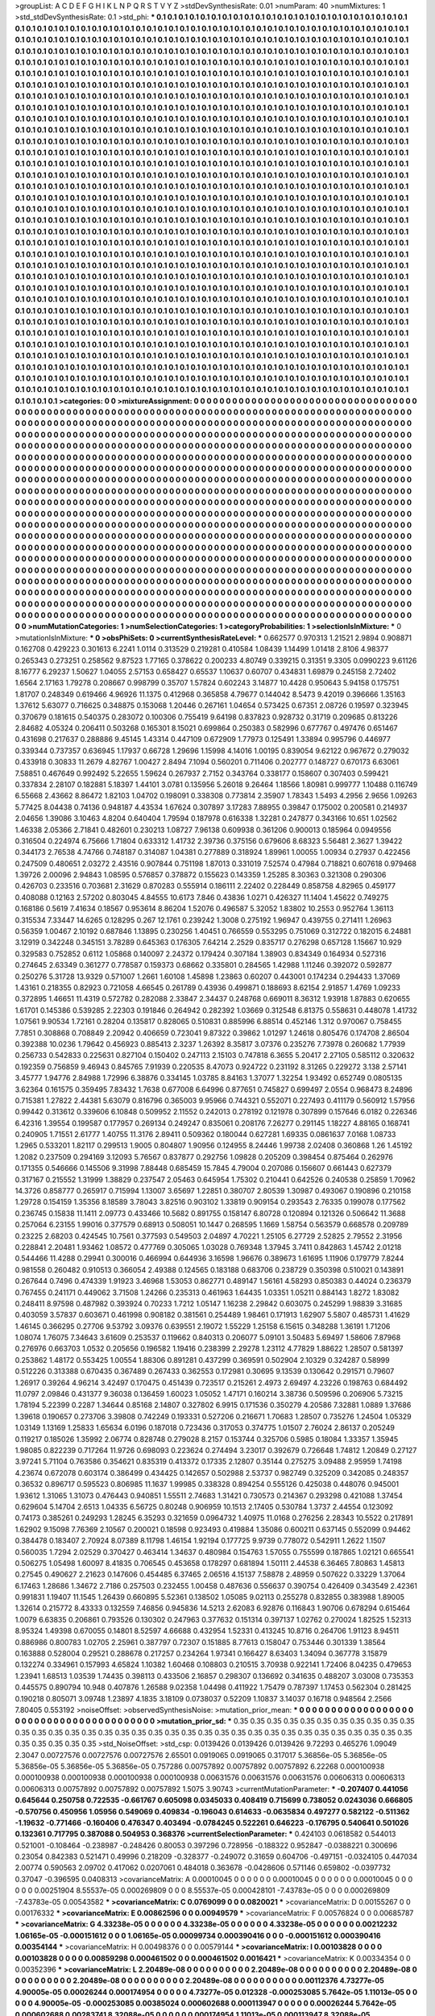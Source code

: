 >groupList:
A C D E F G H I K L
N P Q R S T V Y Z 
>stdDevSynthesisRate:
0.01 
>numParam:
40
>numMixtures:
1
>std_stdDevSynthesisRate:
0.1
>std_phi:
***
0.1 0.1 0.1 0.1 0.1 0.1 0.1 0.1 0.1 0.1
0.1 0.1 0.1 0.1 0.1 0.1 0.1 0.1 0.1 0.1
0.1 0.1 0.1 0.1 0.1 0.1 0.1 0.1 0.1 0.1
0.1 0.1 0.1 0.1 0.1 0.1 0.1 0.1 0.1 0.1
0.1 0.1 0.1 0.1 0.1 0.1 0.1 0.1 0.1 0.1
0.1 0.1 0.1 0.1 0.1 0.1 0.1 0.1 0.1 0.1
0.1 0.1 0.1 0.1 0.1 0.1 0.1 0.1 0.1 0.1
0.1 0.1 0.1 0.1 0.1 0.1 0.1 0.1 0.1 0.1
0.1 0.1 0.1 0.1 0.1 0.1 0.1 0.1 0.1 0.1
0.1 0.1 0.1 0.1 0.1 0.1 0.1 0.1 0.1 0.1
0.1 0.1 0.1 0.1 0.1 0.1 0.1 0.1 0.1 0.1
0.1 0.1 0.1 0.1 0.1 0.1 0.1 0.1 0.1 0.1
0.1 0.1 0.1 0.1 0.1 0.1 0.1 0.1 0.1 0.1
0.1 0.1 0.1 0.1 0.1 0.1 0.1 0.1 0.1 0.1
0.1 0.1 0.1 0.1 0.1 0.1 0.1 0.1 0.1 0.1
0.1 0.1 0.1 0.1 0.1 0.1 0.1 0.1 0.1 0.1
0.1 0.1 0.1 0.1 0.1 0.1 0.1 0.1 0.1 0.1
0.1 0.1 0.1 0.1 0.1 0.1 0.1 0.1 0.1 0.1
0.1 0.1 0.1 0.1 0.1 0.1 0.1 0.1 0.1 0.1
0.1 0.1 0.1 0.1 0.1 0.1 0.1 0.1 0.1 0.1
0.1 0.1 0.1 0.1 0.1 0.1 0.1 0.1 0.1 0.1
0.1 0.1 0.1 0.1 0.1 0.1 0.1 0.1 0.1 0.1
0.1 0.1 0.1 0.1 0.1 0.1 0.1 0.1 0.1 0.1
0.1 0.1 0.1 0.1 0.1 0.1 0.1 0.1 0.1 0.1
0.1 0.1 0.1 0.1 0.1 0.1 0.1 0.1 0.1 0.1
0.1 0.1 0.1 0.1 0.1 0.1 0.1 0.1 0.1 0.1
0.1 0.1 0.1 0.1 0.1 0.1 0.1 0.1 0.1 0.1
0.1 0.1 0.1 0.1 0.1 0.1 0.1 0.1 0.1 0.1
0.1 0.1 0.1 0.1 0.1 0.1 0.1 0.1 0.1 0.1
0.1 0.1 0.1 0.1 0.1 0.1 0.1 0.1 0.1 0.1
0.1 0.1 0.1 0.1 0.1 0.1 0.1 0.1 0.1 0.1
0.1 0.1 0.1 0.1 0.1 0.1 0.1 0.1 0.1 0.1
0.1 0.1 0.1 0.1 0.1 0.1 0.1 0.1 0.1 0.1
0.1 0.1 0.1 0.1 0.1 0.1 0.1 0.1 0.1 0.1
0.1 0.1 0.1 0.1 0.1 0.1 0.1 0.1 0.1 0.1
0.1 0.1 0.1 0.1 0.1 0.1 0.1 0.1 0.1 0.1
0.1 0.1 0.1 0.1 0.1 0.1 0.1 0.1 0.1 0.1
0.1 0.1 0.1 0.1 0.1 0.1 0.1 0.1 0.1 0.1
0.1 0.1 0.1 0.1 0.1 0.1 0.1 0.1 0.1 0.1
0.1 0.1 0.1 0.1 0.1 0.1 0.1 0.1 0.1 0.1
0.1 0.1 0.1 0.1 0.1 0.1 0.1 0.1 0.1 0.1
0.1 0.1 0.1 0.1 0.1 0.1 0.1 0.1 0.1 0.1
0.1 0.1 0.1 0.1 0.1 0.1 0.1 0.1 0.1 0.1
0.1 0.1 0.1 0.1 0.1 0.1 0.1 0.1 0.1 0.1
0.1 0.1 0.1 0.1 0.1 0.1 0.1 0.1 0.1 0.1
0.1 0.1 0.1 0.1 0.1 0.1 0.1 0.1 0.1 0.1
0.1 0.1 0.1 0.1 0.1 0.1 0.1 0.1 0.1 0.1
0.1 0.1 0.1 0.1 0.1 0.1 0.1 0.1 0.1 0.1
0.1 0.1 0.1 0.1 0.1 0.1 0.1 0.1 0.1 0.1
0.1 0.1 0.1 0.1 0.1 0.1 0.1 0.1 0.1 0.1
0.1 0.1 0.1 0.1 0.1 0.1 0.1 0.1 0.1 0.1
0.1 0.1 0.1 0.1 0.1 0.1 0.1 0.1 0.1 0.1
0.1 0.1 0.1 0.1 0.1 0.1 0.1 0.1 0.1 0.1
0.1 0.1 0.1 0.1 0.1 0.1 0.1 0.1 0.1 0.1
0.1 0.1 0.1 0.1 0.1 0.1 0.1 0.1 0.1 0.1
0.1 0.1 0.1 0.1 0.1 0.1 0.1 0.1 0.1 0.1
0.1 0.1 0.1 0.1 0.1 0.1 0.1 0.1 0.1 0.1
0.1 0.1 0.1 0.1 0.1 0.1 0.1 0.1 0.1 0.1
0.1 0.1 0.1 0.1 0.1 0.1 0.1 0.1 0.1 0.1
0.1 0.1 0.1 0.1 0.1 0.1 0.1 0.1 0.1 0.1
0.1 0.1 0.1 0.1 0.1 0.1 0.1 0.1 0.1 0.1
0.1 0.1 0.1 0.1 0.1 0.1 0.1 0.1 0.1 0.1
0.1 0.1 0.1 0.1 0.1 0.1 0.1 0.1 0.1 0.1
0.1 0.1 0.1 0.1 0.1 0.1 0.1 0.1 0.1 0.1
0.1 0.1 0.1 0.1 0.1 0.1 0.1 0.1 0.1 0.1
0.1 0.1 0.1 0.1 0.1 0.1 0.1 0.1 0.1 0.1
0.1 0.1 0.1 0.1 0.1 0.1 0.1 0.1 0.1 0.1
0.1 0.1 0.1 0.1 0.1 0.1 0.1 0.1 0.1 0.1
0.1 0.1 0.1 0.1 0.1 0.1 0.1 0.1 0.1 0.1
0.1 0.1 0.1 0.1 0.1 0.1 0.1 0.1 0.1 0.1
0.1 0.1 0.1 0.1 0.1 0.1 0.1 0.1 0.1 0.1
0.1 0.1 0.1 0.1 0.1 0.1 0.1 0.1 0.1 0.1
0.1 0.1 0.1 0.1 0.1 0.1 0.1 0.1 0.1 0.1
0.1 0.1 0.1 0.1 0.1 0.1 0.1 0.1 0.1 0.1
0.1 0.1 0.1 0.1 0.1 0.1 0.1 0.1 0.1 0.1
0.1 0.1 0.1 0.1 0.1 0.1 0.1 0.1 0.1 0.1
0.1 0.1 0.1 0.1 0.1 0.1 0.1 0.1 0.1 0.1
0.1 0.1 0.1 0.1 0.1 0.1 0.1 0.1 0.1 0.1
0.1 0.1 0.1 0.1 0.1 0.1 0.1 0.1 0.1 0.1
0.1 0.1 0.1 0.1 0.1 0.1 0.1 0.1 0.1 0.1
0.1 0.1 0.1 0.1 0.1 0.1 0.1 0.1 0.1 0.1
0.1 0.1 0.1 0.1 0.1 0.1 0.1 0.1 0.1 0.1
0.1 0.1 0.1 0.1 0.1 0.1 0.1 0.1 0.1 0.1
0.1 0.1 0.1 0.1 0.1 0.1 0.1 0.1 0.1 0.1
0.1 0.1 0.1 0.1 0.1 0.1 0.1 0.1 0.1 0.1
0.1 0.1 0.1 0.1 0.1 0.1 0.1 0.1 0.1 0.1
0.1 0.1 0.1 0.1 0.1 0.1 0.1 0.1 0.1 0.1
0.1 0.1 0.1 0.1 0.1 0.1 0.1 0.1 0.1 0.1
0.1 0.1 0.1 0.1 0.1 0.1 0.1 0.1 0.1 0.1
0.1 0.1 0.1 0.1 0.1 0.1 0.1 0.1 0.1 0.1
0.1 0.1 0.1 0.1 0.1 0.1 0.1 0.1 0.1 0.1
0.1 0.1 0.1 0.1 0.1 0.1 0.1 0.1 0.1 0.1
0.1 0.1 0.1 0.1 0.1 0.1 0.1 0.1 0.1 0.1
0.1 0.1 0.1 0.1 0.1 0.1 0.1 0.1 0.1 0.1
0.1 0.1 0.1 0.1 0.1 0.1 0.1 0.1 0.1 0.1
0.1 0.1 0.1 0.1 0.1 0.1 0.1 0.1 0.1 0.1
0.1 0.1 0.1 0.1 0.1 0.1 0.1 0.1 0.1 0.1
0.1 0.1 0.1 0.1 0.1 0.1 0.1 0.1 0.1 0.1
0.1 0.1 0.1 0.1 0.1 0.1 0.1 0.1 0.1 0.1
0.1 0.1 0.1 0.1 0.1 0.1 0.1 0.1 0.1 0.1
0.1 0.1 0.1 0.1 0.1 0.1 0.1 0.1 0.1 0.1
0.1 0.1 0.1 0.1 0.1 0.1 0.1 0.1 0.1 0.1
0.1 0.1 0.1 0.1 0.1 0.1 0.1 0.1 0.1 0.1
0.1 0.1 0.1 0.1 0.1 0.1 0.1 0.1 0.1 0.1
0.1 0.1 0.1 0.1 0.1 0.1 0.1 0.1 0.1 0.1
0.1 0.1 0.1 0.1 0.1 0.1 0.1 0.1 0.1 0.1
0.1 0.1 0.1 0.1 0.1 0.1 0.1 0.1 0.1 0.1
0.1 0.1 0.1 0.1 0.1 0.1 0.1 0.1 0.1 0.1
0.1 0.1 0.1 0.1 0.1 0.1 0.1 0.1 0.1 0.1
0.1 0.1 0.1 0.1 0.1 0.1 0.1 0.1 0.1 0.1
0.1 0.1 0.1 0.1 0.1 0.1 0.1 0.1 0.1 0.1
0.1 0.1 0.1 0.1 0.1 0.1 0.1 0.1 0.1 0.1
0.1 0.1 0.1 0.1 0.1 0.1 0.1 0.1 0.1 0.1
0.1 0.1 0.1 0.1 0.1 0.1 0.1 0.1 0.1 0.1
0.1 0.1 0.1 0.1 0.1 0.1 0.1 0.1 0.1 0.1
0.1 0.1 0.1 0.1 0.1 0.1 0.1 0.1 0.1 0.1
0.1 0.1 0.1 0.1 0.1 0.1 0.1 0.1 0.1 0.1
0.1 0.1 0.1 0.1 0.1 0.1 0.1 0.1 0.1 0.1
0.1 0.1 0.1 0.1 0.1 0.1 0.1 0.1 0.1 0.1
0.1 0.1 0.1 0.1 0.1 0.1 0.1 0.1 0.1 0.1
0.1 0.1 0.1 0.1 0.1 0.1 0.1 0.1 0.1 0.1
0.1 0.1 0.1 0.1 0.1 
>categories:
0 0
>mixtureAssignment:
0 0 0 0 0 0 0 0 0 0 0 0 0 0 0 0 0 0 0 0 0 0 0 0 0 0 0 0 0 0 0 0 0 0 0 0 0 0 0 0 0 0 0 0 0 0 0 0 0 0
0 0 0 0 0 0 0 0 0 0 0 0 0 0 0 0 0 0 0 0 0 0 0 0 0 0 0 0 0 0 0 0 0 0 0 0 0 0 0 0 0 0 0 0 0 0 0 0 0 0
0 0 0 0 0 0 0 0 0 0 0 0 0 0 0 0 0 0 0 0 0 0 0 0 0 0 0 0 0 0 0 0 0 0 0 0 0 0 0 0 0 0 0 0 0 0 0 0 0 0
0 0 0 0 0 0 0 0 0 0 0 0 0 0 0 0 0 0 0 0 0 0 0 0 0 0 0 0 0 0 0 0 0 0 0 0 0 0 0 0 0 0 0 0 0 0 0 0 0 0
0 0 0 0 0 0 0 0 0 0 0 0 0 0 0 0 0 0 0 0 0 0 0 0 0 0 0 0 0 0 0 0 0 0 0 0 0 0 0 0 0 0 0 0 0 0 0 0 0 0
0 0 0 0 0 0 0 0 0 0 0 0 0 0 0 0 0 0 0 0 0 0 0 0 0 0 0 0 0 0 0 0 0 0 0 0 0 0 0 0 0 0 0 0 0 0 0 0 0 0
0 0 0 0 0 0 0 0 0 0 0 0 0 0 0 0 0 0 0 0 0 0 0 0 0 0 0 0 0 0 0 0 0 0 0 0 0 0 0 0 0 0 0 0 0 0 0 0 0 0
0 0 0 0 0 0 0 0 0 0 0 0 0 0 0 0 0 0 0 0 0 0 0 0 0 0 0 0 0 0 0 0 0 0 0 0 0 0 0 0 0 0 0 0 0 0 0 0 0 0
0 0 0 0 0 0 0 0 0 0 0 0 0 0 0 0 0 0 0 0 0 0 0 0 0 0 0 0 0 0 0 0 0 0 0 0 0 0 0 0 0 0 0 0 0 0 0 0 0 0
0 0 0 0 0 0 0 0 0 0 0 0 0 0 0 0 0 0 0 0 0 0 0 0 0 0 0 0 0 0 0 0 0 0 0 0 0 0 0 0 0 0 0 0 0 0 0 0 0 0
0 0 0 0 0 0 0 0 0 0 0 0 0 0 0 0 0 0 0 0 0 0 0 0 0 0 0 0 0 0 0 0 0 0 0 0 0 0 0 0 0 0 0 0 0 0 0 0 0 0
0 0 0 0 0 0 0 0 0 0 0 0 0 0 0 0 0 0 0 0 0 0 0 0 0 0 0 0 0 0 0 0 0 0 0 0 0 0 0 0 0 0 0 0 0 0 0 0 0 0
0 0 0 0 0 0 0 0 0 0 0 0 0 0 0 0 0 0 0 0 0 0 0 0 0 0 0 0 0 0 0 0 0 0 0 0 0 0 0 0 0 0 0 0 0 0 0 0 0 0
0 0 0 0 0 0 0 0 0 0 0 0 0 0 0 0 0 0 0 0 0 0 0 0 0 0 0 0 0 0 0 0 0 0 0 0 0 0 0 0 0 0 0 0 0 0 0 0 0 0
0 0 0 0 0 0 0 0 0 0 0 0 0 0 0 0 0 0 0 0 0 0 0 0 0 0 0 0 0 0 0 0 0 0 0 0 0 0 0 0 0 0 0 0 0 0 0 0 0 0
0 0 0 0 0 0 0 0 0 0 0 0 0 0 0 0 0 0 0 0 0 0 0 0 0 0 0 0 0 0 0 0 0 0 0 0 0 0 0 0 0 0 0 0 0 0 0 0 0 0
0 0 0 0 0 0 0 0 0 0 0 0 0 0 0 0 0 0 0 0 0 0 0 0 0 0 0 0 0 0 0 0 0 0 0 0 0 0 0 0 0 0 0 0 0 0 0 0 0 0
0 0 0 0 0 0 0 0 0 0 0 0 0 0 0 0 0 0 0 0 0 0 0 0 0 0 0 0 0 0 0 0 0 0 0 0 0 0 0 0 0 0 0 0 0 0 0 0 0 0
0 0 0 0 0 0 0 0 0 0 0 0 0 0 0 0 0 0 0 0 0 0 0 0 0 0 0 0 0 0 0 0 0 0 0 0 0 0 0 0 0 0 0 0 0 0 0 0 0 0
0 0 0 0 0 0 0 0 0 0 0 0 0 0 0 0 0 0 0 0 0 0 0 0 0 0 0 0 0 0 0 0 0 0 0 0 0 0 0 0 0 0 0 0 0 0 0 0 0 0
0 0 0 0 0 0 0 0 0 0 0 0 0 0 0 0 0 0 0 0 0 0 0 0 0 0 0 0 0 0 0 0 0 0 0 0 0 0 0 0 0 0 0 0 0 0 0 0 0 0
0 0 0 0 0 0 0 0 0 0 0 0 0 0 0 0 0 0 0 0 0 0 0 0 0 0 0 0 0 0 0 0 0 0 0 0 0 0 0 0 0 0 0 0 0 0 0 0 0 0
0 0 0 0 0 0 0 0 0 0 0 0 0 0 0 0 0 0 0 0 0 0 0 0 0 0 0 0 0 0 0 0 0 0 0 0 0 0 0 0 0 0 0 0 0 0 0 0 0 0
0 0 0 0 0 0 0 0 0 0 0 0 0 0 0 0 0 0 0 0 0 0 0 0 0 0 0 0 0 0 0 0 0 0 0 0 0 0 0 0 0 0 0 0 0 0 0 0 0 0
0 0 0 0 0 0 0 0 0 0 0 0 0 0 0 
>numMutationCategories:
1
>numSelectionCategories:
1
>categoryProbabilities:
1 
>selectionIsInMixture:
***
0 
>mutationIsInMixture:
***
0 
>obsPhiSets:
0
>currentSynthesisRateLevel:
***
0.662577 0.970313 1.21521 2.9894 0.908871 0.162708 0.429223 0.301613 6.2241 1.0114
0.313529 0.219281 0.410584 1.08439 1.14499 1.01418 2.8106 4.98377 0.265343 0.273251
0.258562 9.87523 1.77165 0.378622 0.200233 4.80749 0.339215 0.31351 9.3305 0.0990223
9.61126 8.16777 6.29237 1.50627 1.04055 2.57153 0.658427 0.65537 1.10637 0.60707
0.434831 1.69879 0.245158 2.72402 1.6564 2.17163 1.79278 0.208667 0.998799 0.35707
1.57824 0.602243 3.14877 10.4428 0.950643 5.94158 0.175751 1.81707 0.248349 0.619466
4.96926 11.1375 0.412968 0.365858 4.79677 0.144042 8.5473 9.42019 0.396666 1.35163
1.37612 5.63077 0.716625 0.348875 0.153068 1.20446 0.267161 1.04654 0.573425 0.67351
2.08726 0.19597 0.323945 0.370679 0.181615 0.540375 0.283072 0.100306 0.755419 9.64198
0.837823 0.928732 0.31719 0.209685 0.813226 2.84682 4.05324 0.206411 0.503268 0.165301
8.15021 0.699864 0.250383 0.582996 0.677767 0.497476 0.651467 0.431698 0.217637 0.288886
9.45145 1.43314 0.447109 0.672909 1.77973 0.125491 1.33894 0.995796 0.446977 0.339344
0.737357 0.636945 1.17937 0.66728 1.29696 1.15998 4.14016 1.00195 0.839054 9.62122
0.967672 0.279032 0.433918 0.30833 11.2679 4.82767 1.00427 2.8494 7.1094 0.560201
0.711406 0.202777 0.148727 0.670173 6.63061 7.58851 0.467649 0.992492 5.22655 1.59624
0.267937 2.7152 0.343764 0.338177 0.158607 0.307403 0.599421 0.337834 2.28107 0.182881
5.18397 1.44101 3.0781 0.135956 5.26018 9.26464 1.18566 1.80981 0.999777 1.10488
0.116749 6.55668 2.43662 8.86472 1.82103 1.04702 0.198091 0.338308 0.773814 2.35907
1.78343 1.5493 4.2956 2.9656 1.09263 5.77425 8.04438 0.74136 0.948187 4.43534
1.67624 0.307897 3.17283 7.88955 0.39847 0.175002 0.200581 0.214937 2.04656 1.39086
3.10463 4.8204 0.640404 1.79594 0.187978 0.616338 1.32281 0.247877 0.343166 10.651
1.02562 1.46338 2.05366 2.71841 0.482601 0.230213 1.08727 7.96138 0.609938 0.361206
0.900013 0.185964 0.0949556 0.316504 0.224974 6.75666 1.71804 0.633312 1.41732 2.39736
0.375156 0.679606 8.68323 5.56481 2.3627 1.39422 0.344173 2.76538 4.74766 0.748187
0.314087 1.04381 0.277889 0.318924 1.89961 1.00055 1.00934 0.27937 0.422456 0.247509
0.480651 2.03272 2.43516 0.907844 0.751198 1.87013 0.331019 7.52574 0.47984 0.718821
0.607618 0.979468 1.39726 2.00096 2.94843 1.08595 0.576857 0.378872 0.155623 0.143359
1.25285 8.30363 0.321308 0.290306 0.426703 0.233516 0.703681 2.31629 0.870283 0.555914
0.186111 2.22402 0.228449 0.858758 4.82965 0.459177 0.408088 0.12163 2.57202 0.803045
4.84555 10.6173 7.846 0.43836 1.0271 0.426327 11.1404 1.45622 0.749275 0.168186
0.5619 7.41634 0.18567 0.953614 8.86204 1.52076 0.496587 5.32052 1.83802 10.2553
0.952764 1.36113 0.315534 7.33447 14.6265 0.128295 0.267 12.1761 0.239242 1.3008
0.275192 1.96947 0.439755 0.271411 1.26963 0.56359 1.00467 2.10192 0.687846 1.13895
0.230256 1.40451 0.766559 0.553295 0.751069 0.312722 0.182015 6.24881 3.12919 0.342248
0.345151 3.78289 0.645363 0.176305 7.64214 2.2529 0.835717 0.276298 0.657128 1.15667
10.929 0.329583 0.752852 0.6112 1.05868 0.140097 2.24372 0.179424 0.307184 1.38903
0.834349 0.164934 0.527316 0.274645 2.63349 0.361277 0.778587 0.159373 0.68662 0.335801
0.284565 1.42988 1.11246 0.392072 0.592877 0.250276 5.31728 13.9329 0.571007 1.2661
1.60108 1.45898 1.23863 0.60207 0.443001 0.174234 0.294433 1.37069 1.43161 0.218355
0.82923 0.721058 4.66545 0.261789 0.43936 0.499871 0.188693 8.62154 2.91857 1.4769
1.09233 0.372895 1.46651 11.4319 0.572782 0.282088 2.33847 2.34437 0.248768 0.669011
8.36312 1.93918 1.87883 0.620655 1.61701 0.145386 0.539285 2.22303 0.191846 0.264942
0.282392 1.03669 0.312548 6.81375 0.558631 0.448078 1.41732 1.07561 9.90534 1.72161
0.28204 0.135817 0.828065 0.510831 0.885996 6.88514 0.452146 1.312 0.970067 0.758455
7.7851 0.308868 0.708849 2.20942 0.406659 0.723041 9.87322 0.39862 1.01297 1.24618
0.805476 0.174708 2.86504 0.392388 10.0236 1.79642 0.456923 0.885413 2.3237 1.26392
8.35817 3.07376 0.235276 7.73978 0.260682 1.77939 0.256733 0.542833 0.225631 0.827104
0.150402 0.247113 2.15103 0.747818 6.3655 5.20417 2.27105 0.585112 0.320632 0.192359
0.756859 9.46943 0.845765 7.91939 0.220535 8.47073 0.924722 0.231192 8.31265 0.229272
3.138 2.57141 3.45777 1.94776 2.84988 1.72996 6.38876 0.334145 1.03785 8.84163
1.37077 1.32254 1.93492 0.652749 0.0805135 3.62364 0.161575 0.359495 7.83432 1.7638
0.677008 6.64996 0.877651 0.745827 0.699497 2.0554 0.968473 8.24896 0.715381 1.27822
2.44381 5.63079 0.816796 0.365003 9.95966 0.744321 0.552071 0.227493 0.411179 0.560912
1.57956 0.99442 0.313612 0.339606 6.10848 0.509952 2.11552 0.242013 0.278192 0.121978
0.307899 0.157646 6.0182 0.226346 6.42316 1.39554 0.199587 0.177957 0.269134 0.249247
0.835061 0.208176 7.26277 0.291145 1.18227 4.88165 0.168741 0.240905 1.71551 2.61777
1.40755 11.3176 2.89411 0.509362 0.180044 0.627281 1.69335 0.0861637 7.0168 1.08733
1.2965 0.533201 1.82117 0.299513 1.9005 0.804807 1.90956 0.124955 8.24446 1.99738
2.02408 0.360868 1.26 1.45192 1.2082 0.237509 0.294169 3.12093 5.76567 0.837877
0.292756 1.09828 0.205209 0.398454 0.875464 0.262976 0.171355 0.546666 0.145506 9.31998
7.88448 0.685459 15.7845 4.79004 0.207086 0.156607 0.661443 0.627379 0.317167 0.215552
1.31999 1.38829 0.237547 2.05463 0.645954 1.75302 0.210441 0.642526 0.240538 0.25859
1.70962 14.3726 0.858777 0.265917 0.715994 1.13007 3.65697 1.22851 0.380707 2.80539
1.30987 0.493067 0.190896 0.210158 1.29728 0.154159 1.35356 8.18589 3.78043 3.82516
0.903102 1.33819 0.909154 0.293543 2.76335 0.199078 0.177562 0.236745 0.15838 11.1411
2.09773 0.433466 10.5682 0.891755 0.158147 6.80728 0.120894 0.121326 0.506642 11.3688
0.257064 6.23155 1.99016 0.377579 0.68913 0.508051 10.1447 0.268595 1.1669 1.58754
0.563579 0.668578 0.209789 0.23225 2.68203 0.424545 10.7561 0.377593 0.549503 2.04897
4.70221 1.25105 6.27729 2.52825 2.79552 2.31956 0.228841 2.20481 1.93462 1.08572
0.477769 0.305065 1.03028 0.769348 1.37945 3.7411 0.842863 1.45742 2.01218 0.544466
11.4288 0.29941 0.300016 0.466994 0.644936 3.16598 1.96676 0.389673 1.61695 1.11906
0.179779 7.8244 0.981558 0.260482 0.910513 0.366054 2.49388 0.124565 0.183188 0.683706
0.238729 0.350398 0.510021 0.143891 0.267644 0.7496 0.474339 1.91923 3.46968 1.53053
0.862771 0.489147 1.56161 4.58293 0.850383 0.44024 0.236379 0.767455 0.241171 0.449062
3.71508 1.24266 0.235313 0.461963 1.64435 1.03351 1.05211 0.884143 1.8272 1.83082
0.248411 8.97598 0.487982 0.393924 0.70233 1.7212 1.05147 1.16238 2.29842 0.603075
0.245299 1.98839 3.31685 0.403059 3.57837 0.603671 0.461998 0.908182 0.381561 0.254489
1.98461 0.171913 1.62907 5.5807 0.485731 1.41629 1.46145 0.366295 0.27706 9.53792
3.09376 0.639551 2.19072 1.55229 1.25158 6.15615 0.348288 1.36191 1.71206 1.08074
1.76075 7.34643 3.61609 0.253537 0.119662 0.840313 0.206077 5.09101 3.50483 5.69497
1.58606 7.87968 0.276976 0.663703 1.0532 0.205656 0.196582 1.19416 0.238399 2.29278
1.23112 4.77829 1.88622 1.28507 0.581397 0.253862 1.48172 0.553425 1.00554 1.88306
0.891281 0.437299 0.369591 0.502904 2.10329 0.324287 0.58999 0.512226 0.313388 0.670435
0.367489 0.267433 0.362553 0.172981 0.30695 9.13539 0.130642 0.291571 0.79607 1.26917
0.39264 4.96214 3.42497 0.170475 0.451439 0.723517 0.215261 2.4973 2.69497 4.23226
0.198763 0.684492 11.0797 2.09846 0.431377 9.36038 0.136459 1.60023 1.05052 1.47171
0.160214 3.38736 0.509596 0.206906 5.73215 1.78194 5.22399 0.2287 1.34644 0.85168
2.14807 0.327802 6.9915 0.171536 0.350279 4.20586 7.32881 1.0889 1.37686 1.39618
0.190657 0.273706 3.39808 0.742249 0.193331 0.527206 0.216671 1.70683 1.28507 0.735276
1.24504 1.05329 1.03149 1.13169 1.25833 1.65634 6.0196 0.187018 0.723436 0.317053
0.374775 1.01507 2.76024 2.86137 0.205249 0.119217 0.185026 1.35992 2.06774 0.828748
0.279028 8.2157 0.153744 0.325706 0.5985 0.18084 1.33357 1.35945 1.98085 0.822239
0.717264 11.9726 0.698093 0.223624 0.274494 3.23017 0.392679 0.726648 1.74812 1.20849
0.27127 3.97241 5.71104 0.763586 0.354621 0.835319 0.413372 0.17335 2.12807 0.35144
0.275275 3.09488 2.95959 1.74198 4.23674 0.672078 0.603174 0.386499 0.434425 0.142657
0.502988 2.53737 0.982749 0.325209 0.342085 0.248357 0.36532 0.896717 0.595523 0.806985
11.1637 1.99985 0.338328 0.894254 0.555126 0.425038 0.448076 0.945001 1.93612 1.31065
1.31073 0.476443 0.940851 1.55511 2.74683 1.31421 0.730573 0.214367 0.293298 0.421088
1.37454 0.629604 5.14704 2.6513 1.04335 6.56725 0.80248 0.906959 10.1513 2.17405
0.530784 1.3737 2.44554 0.123092 0.74173 0.385261 0.249293 1.28245 6.35293 0.321659
0.0964732 1.40975 11.0168 0.276256 2.28343 10.5522 0.217891 1.62902 9.15098 7.76369
2.10567 0.200021 0.18598 0.923493 0.419884 1.35086 0.600211 0.637145 0.552099 0.94462
0.384478 0.183407 2.70924 8.07389 8.11798 1.46154 1.92194 0.177725 9.9739 0.778072
0.542911 1.2622 1.1507 0.560035 1.7294 2.02529 0.370427 0.463414 1.34637 0.480984
0.154763 1.57055 0.755599 0.187865 1.02121 0.665541 0.506275 1.05498 1.60097 8.41835
0.706545 0.453658 0.178297 0.681894 1.50111 2.44538 6.36465 7.80863 1.45813 0.27545
0.490627 2.21623 0.147606 0.454485 6.37465 2.06516 4.15137 7.58878 2.48959 0.507622
0.33229 1.37064 6.17463 1.28686 1.34672 2.7186 0.257503 0.232455 1.00458 0.487636
0.556637 0.390754 0.426409 0.343549 2.42361 0.991831 1.19407 11.1545 1.26439 0.660895
5.52361 0.138502 1.05085 9.02113 0.255278 0.832855 0.383988 1.89005 1.32614 0.215772
8.43333 0.132559 7.46856 0.945836 14.5213 2.62083 6.92876 0.116843 1.90706 0.678294
0.615464 1.0079 6.63835 0.206861 0.793526 0.130302 0.247963 0.377632 0.151314 0.397137
1.02762 0.270024 1.82525 1.52313 8.95324 1.49398 0.670055 0.14801 8.52597 4.66688
0.432954 1.52331 0.413245 10.8716 0.264706 1.91123 8.94511 0.886986 0.800783 1.02705
2.25961 0.387797 0.72307 0.151885 8.77613 0.158047 0.753446 0.301339 1.38564 0.163888
0.528004 0.29521 0.288678 0.217257 0.234264 1.97341 0.166427 8.63403 1.34094 0.367778
3.15879 0.132274 0.334961 0.157993 4.65824 1.10382 1.60468 0.108803 0.210515 3.70938
0.922141 1.72406 8.04235 0.479653 1.23941 1.68513 1.03539 1.74435 0.398113 0.433506
2.16857 0.298307 0.136692 0.341635 0.488207 3.03008 0.735353 0.445575 0.890794 10.948
0.407876 1.26588 9.02358 1.04498 0.411922 1.75479 0.787397 1.17453 0.562304 0.281425
0.190218 0.805071 3.09748 1.23897 4.1835 3.18109 0.0738037 0.52209 1.10837 3.14037
0.16718 0.948564 2.2566 7.80405 0.553192 
>noiseOffset:
>observedSynthesisNoise:
>mutation_prior_mean:
***
0 0 0 0 0 0 0 0 0 0
0 0 0 0 0 0 0 0 0 0
0 0 0 0 0 0 0 0 0 0
0 0 0 0 0 0 0 0 0 0
>mutation_prior_sd:
***
0.35 0.35 0.35 0.35 0.35 0.35 0.35 0.35 0.35 0.35
0.35 0.35 0.35 0.35 0.35 0.35 0.35 0.35 0.35 0.35
0.35 0.35 0.35 0.35 0.35 0.35 0.35 0.35 0.35 0.35
0.35 0.35 0.35 0.35 0.35 0.35 0.35 0.35 0.35 0.35
>std_NoiseOffset:
>std_csp:
0.0139426 0.0139426 0.0139426 9.72293 0.465276 1.09049 2.3047 0.00727576 0.00727576 0.00727576
2.65501 0.0919065 0.0919065 0.317017 5.36856e-05 5.36856e-05 5.36856e-05 5.36856e-05 5.36856e-05 0.757286
0.00757892 0.00757892 0.00757892 6.22268 0.000100938 0.000100938 0.000100938 0.000100938 0.000100938 0.00631576
0.00631576 0.00631576 0.00606313 0.00606313 0.00606313 0.00757892 0.00757892 0.00757892 1.5075 3.90743
>currentMutationParameter:
***
-0.207407 0.441056 0.645644 0.250758 0.722535 -0.661767 0.605098 0.0345033 0.408419 0.715699
0.738052 0.0243036 0.666805 -0.570756 0.450956 1.05956 0.549069 0.409834 -0.196043 0.614633
-0.0635834 0.497277 0.582122 -0.511362 -1.19632 -0.771466 -0.160406 0.476347 0.403494 -0.0784245
0.522261 0.646223 -0.176795 0.540641 0.501026 0.132361 0.717795 0.387088 0.504953 0.368376
>currentSelectionParameter:
***
0.424103 0.0618582 0.544013 0.521001 -0.108464 -0.238987 -0.248426 0.80053 0.397296 0.728956
-0.188322 0.952847 -0.0388221 0.300696 0.23054 0.842383 0.521471 0.49996 0.218209 -0.328377
-0.249072 0.31659 0.604706 -0.497151 -0.0324105 0.447034 2.00774 0.590563 2.09702 0.417062
0.0207061 0.484018 0.363678 -0.0428606 0.571146 0.659802 -0.0397732 0.37047 -0.396595 0.0408313
>covarianceMatrix:
A
0.00010045	0	0	0	0	0	
0	0.00010045	0	0	0	0	
0	0	0.00010045	0	0	0	
0	0	0	0.00251904	8.55537e-05	0.000269809	
0	0	0	8.55537e-05	0.000428101	-7.43783e-05	
0	0	0	0.000269809	-7.43783e-05	0.00543582	
***
>covarianceMatrix:
C
0.0769099	0	
0	0.0820021	
***
>covarianceMatrix:
D
0.00155267	0	
0	0.00176332	
***
>covarianceMatrix:
E
0.00862596	0	
0	0.00949579	
***
>covarianceMatrix:
F
0.00576824	0	
0	0.00685787	
***
>covarianceMatrix:
G
4.33238e-05	0	0	0	0	0	
0	4.33238e-05	0	0	0	0	
0	0	4.33238e-05	0	0	0	
0	0	0	0.00212232	1.06165e-05	-0.000151612	
0	0	0	1.06165e-05	0.00099734	0.000390416	
0	0	0	-0.000151612	0.000390416	0.00354144	
***
>covarianceMatrix:
H
0.00498376	0	
0	0.00579144	
***
>covarianceMatrix:
I
0.00103828	0	0	0	
0	0.00103828	0	0	
0	0	0.00859298	0.000461502	
0	0	0.000461502	0.0016421	
***
>covarianceMatrix:
K
0.00334354	0	
0	0.00352396	
***
>covarianceMatrix:
L
2.20489e-08	0	0	0	0	0	0	0	0	0	
0	2.20489e-08	0	0	0	0	0	0	0	0	
0	0	2.20489e-08	0	0	0	0	0	0	0	
0	0	0	2.20489e-08	0	0	0	0	0	0	
0	0	0	0	2.20489e-08	0	0	0	0	0	
0	0	0	0	0	0.00112376	4.73277e-05	4.90005e-05	0.00026244	0.000174954	
0	0	0	0	0	4.73277e-05	0.012328	-0.000253085	5.7642e-05	1.11013e-05	
0	0	0	0	0	4.90005e-05	-0.000253085	0.00385024	0.000602688	0.000113947	
0	0	0	0	0	0.00026244	5.7642e-05	0.000602688	0.00283741	8.32088e-05	
0	0	0	0	0	0.000174954	1.11013e-05	0.000113947	8.32088e-05	0.000532477	
***
>covarianceMatrix:
N
0.00599025	0	
0	0.0064654	
***
>covarianceMatrix:
P
4.1786e-05	0	0	0	0	0	
0	4.1786e-05	0	0	0	0	
0	0	4.1786e-05	0	0	0	
0	0	0	0.000655044	0.000407057	0.000672619	
0	0	0	0.000407057	0.0039717	0.00111745	
0	0	0	0.000672619	0.00111745	0.00703312	
***
>covarianceMatrix:
Q
0.0276876	0	
0	0.0306151	
***
>covarianceMatrix:
R
4.09982e-09	0	0	0	0	0	0	0	0	0	
0	4.09982e-09	0	0	0	0	0	0	0	0	
0	0	4.09982e-09	0	0	0	0	0	0	0	
0	0	0	4.09982e-09	0	0	0	0	0	0	
0	0	0	0	4.09982e-09	0	0	0	0	0	
0	0	0	0	0	0.000474146	0.000540507	0.000494743	0.0001481	0.000410067	
0	0	0	0	0	0.000540507	0.00364482	-0.00050151	0.000283461	-0.00118151	
0	0	0	0	0	0.000494743	-0.00050151	0.0384485	4.25243e-05	-0.0140161	
0	0	0	0	0	0.0001481	0.000283461	4.25243e-05	0.00636679	0.00182753	
0	0	0	0	0	0.000410067	-0.00118151	-0.0140161	0.00182753	0.0655011	
***
>covarianceMatrix:
S
2.41817e-05	0	0	0	0	0	
0	2.41817e-05	0	0	0	0	
0	0	2.41817e-05	0	0	0	
0	0	0	0.00131889	0.000119574	0.000438408	
0	0	0	0.000119574	0.000289164	0.000113854	
0	0	0	0.000438408	0.000113854	0.00335048	
***
>covarianceMatrix:
T
2.50716e-05	0	0	0	0	0	
0	2.50716e-05	0	0	0	0	
0	0	2.50716e-05	0	0	0	
0	0	0	0.0014841	2.48414e-05	0.000260301	
0	0	0	2.48414e-05	0.000266656	-3.31084e-05	
0	0	0	0.000260301	-3.31084e-05	0.00480611	
***
>covarianceMatrix:
V
3.56574e-05	0	0	0	0	0	
0	3.56574e-05	0	0	0	0	
0	0	3.56574e-05	0	0	0	
0	0	0	0.00501807	0.000165778	-9.63783e-05	
0	0	0	0.000165778	0.000456686	0.000180448	
0	0	0	-9.63783e-05	0.000180448	0.00286583	
***
>covarianceMatrix:
Y
0.0089434	0	
0	0.0097339	
***
>covarianceMatrix:
Z
0.0309084	0	
0	0.0328787	
***

